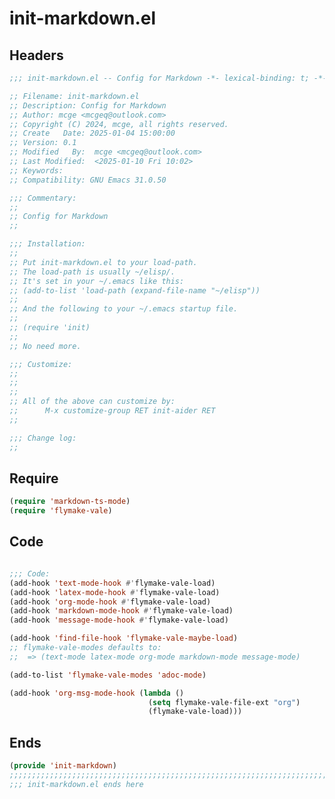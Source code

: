 * init-markdown.el
:PROPERTIES:
:HEADER-ARGS: :tangle (concat temporary-file-directory "init-markdown.el") :lexical t
:END:

** Headers

#+BEGIN_SRC emacs-lisp
  ;;; init-markdown.el -- Config for Markdown -*- lexical-binding: t; -*-

  ;; Filename: init-markdown.el
  ;; Description: Config for Markdown
  ;; Author: mcge <mcgeq@outlook.com>
  ;; Copyright (C) 2024, mcge, all rights reserved.
  ;; Create   Date: 2025-01-04 15:00:00
  ;; Version: 0.1
  ;; Modified   By:  mcge <mcgeq@outlook.com>
  ;; Last Modified:  <2025-01-10 Fri 10:02>
  ;; Keywords:
  ;; Compatibility: GNU Emacs 31.0.50

  ;;; Commentary:
  ;;
  ;; Config for Markdown
  ;;

  ;;; Installation:
  ;;
  ;; Put init-markdown.el to your load-path.
  ;; The load-path is usually ~/elisp/.
  ;; It's set in your ~/.emacs like this:
  ;; (add-to-list 'load-path (expand-file-name "~/elisp"))
  ;;
  ;; And the following to your ~/.emacs startup file.
  ;;
  ;; (require 'init)
  ;;
  ;; No need more.

  ;;; Customize:
  ;;
  ;;
  ;;
  ;; All of the above can customize by:
  ;;      M-x customize-group RET init-aider RET
  ;;

  ;;; Change log:
  ;;

#+END_SRC

** Require

#+BEGIN_SRC emacs-lisp
  (require 'markdown-ts-mode)
  (require 'flymake-vale)
#+END_SRC


** Code
#+BEGIN_SRC emacs-lisp

  ;;; Code:
  (add-hook 'text-mode-hook #'flymake-vale-load)
  (add-hook 'latex-mode-hook #'flymake-vale-load)
  (add-hook 'org-mode-hook #'flymake-vale-load)
  (add-hook 'markdown-mode-hook #'flymake-vale-load)
  (add-hook 'message-mode-hook #'flymake-vale-load)

  (add-hook 'find-file-hook 'flymake-vale-maybe-load)
  ;; flymake-vale-modes defaults to:
  ;;  => (text-mode latex-mode org-mode markdown-mode message-mode)

  (add-to-list 'flymake-vale-modes 'adoc-mode)

  (add-hook 'org-msg-mode-hook (lambda ()
                                 (setq flymake-vale-file-ext "org")
                                 (flymake-vale-load)))
#+END_SRC


** Ends
#+BEGIN_SRC emacs-lisp
(provide 'init-markdown)
;;;;;;;;;;;;;;;;;;;;;;;;;;;;;;;;;;;;;;;;;;;;;;;;;;;;;;;;;;;;;;;;;;;;;;;;
;;; init-markdown.el ends here
#+END_SRC
